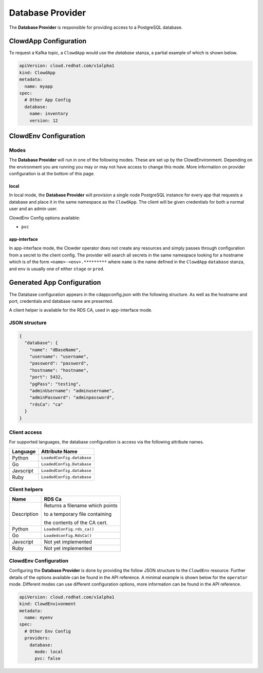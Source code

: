 ..  _databaseprovider:

Database Provider
=================

The **Database Provider** is responsible for providing access to a PostgreSQL
database.

ClowdApp Configuration
----------------------

To request a Kafka topic, a ``ClowdApp`` would use the `database` stanza, a
partial example of which is shown below.

.. code-block:: yaml

    apiVersion: cloud.redhat.com/v1alpha1
    kind: ClowdApp
    metadata:
      name: myapp
    spec:
      # Other App Config
      database:
        name: inventory
        version: 12

ClowdEnv Configuration
----------------------

Modes
*****

The **Database Provider** will run in one of the following modes. These are set up
by the ClowdEnvironment. Depending on the environment you are running you may
or may not have access to change this mode. More information on provider
configuration is at the bottom of this page.

local
^^^^^

In local mode, the **Database Provider** will provision a single node PostgreSQL
instance for every app that requests a database and place it in the same
namespace as the ``ClowdApp``. The client will be given credentials for both a
normal user and an admin user.

ClowdEnv Config options available:

- ``pvc``

app-interface
^^^^^^^^^^^^^

In app-interface mode, the Clowder operator does not create any resources and
simply passes through configuration from a secret to the client config. The
provider will search all secrets in the same namespace looking for a hostname
which is of the form ``<name>-<env>.*********`` where ``name`` is the name
defined in the ``ClowdApp`` ``database`` stanza, and ``env`` is usually one of
either ``stage`` or ``prod``.

Generated App Configuration
---------------------------

The Database configuration appears in the cdappconfig.json with the following
structure. As well as the hostname and port, credentials and database name are
presented.

A client helper is available for the RDS CA, used in app-interface mode.

JSON structure
**************

.. code-block:: json

    {
      "database": {
        "name": "dBaseName",
        "username": "username",
        "password": "password",
        "hostname": "hostname",
        "port": 5432,
        "pgPass": "testing",
        "adminUsername": "adminusername",
        "adminPassword": "adminpassword",
        "rdsCa": "ca"
      }
    }


Client access
*************

For supported languages, the database configuration is access via the following
attribute names.

+-----------+---------------------------+
| Language  | Attribute Name            |
+===========+===========================+
| Python    | ``LoadedConfig.database`` |
+-----------+---------------------------+
| Go        | ``LoadedConfig.Database`` |
+-----------+---------------------------+
| Javscript | ``LoadedConfig.database`` |
+-----------+---------------------------+
| Ruby      | ``LoadedConfig.database`` |
+-----------+---------------------------+


Client helpers
**************

+-------------+-----------------------------------+
| Name        | RDS Ca                            |
+=============+===================================+
| Description | Returns a filename which points   |
|             |                                   |
|             | to a temporary file containing    |
|             |                                   |
|             | the contents of the CA cert.      |
+-------------+-----------------------------------+
| Python      | ``LoadedConfig.rds_ca()``         |
+-------------+-----------------------------------+
| Go          | ``Loadedconfig.RdsCa()``          |
+-------------+-----------------------------------+
| Javscript   | Not yet implemented               |
+-------------+-----------------------------------+
| Ruby        | Not yet implemented               |
+-------------+-----------------------------------+

ClowdEnv Configuration
**********************

Configuring the **Database Provider** is done by providing the follow JSON
structure to the ``ClowdEnv`` resource. Further details of the options
available can be found in the API reference. A minimal example is shown below
for the ``operator`` mode. Different modes can use different configuration
options, more information can be found in the API reference.

.. code-block:: yaml

    apiVersion: cloud.redhat.com/v1alpha1
    kind: ClowdEnvivonment
    metadata:
      name: myenv
    spec:
      # Other Env Config
      providers:
        database:
          mode: local
          pvc: false

